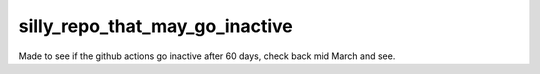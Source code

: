 silly_repo_that_may_go_inactive
===============================

Made to see if the  github actions go inactive after 60 days, check back mid March and see.
